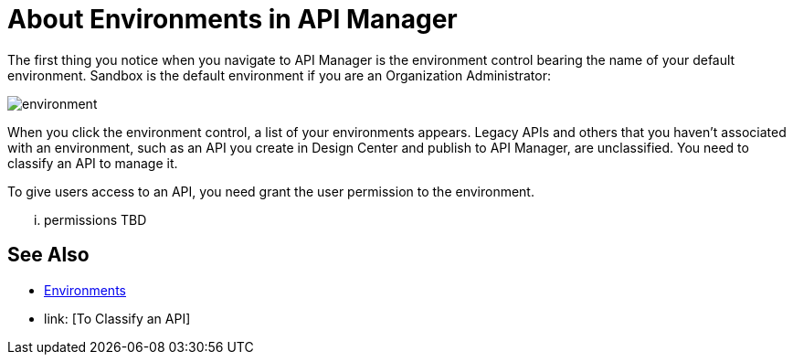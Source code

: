 = About Environments in API Manager

The first thing you notice when you navigate to API Manager is the environment control bearing the name of your default environment. Sandbox is the default environment if you are an Organization Administrator:

image::environment.png[]

When you click the environment control, a list of your environments appears. Legacy APIs and others that you haven't associated with an environment, such as an API you create in Design Center and publish to API Manager, are unclassified. You need to classify an API to manage it.

To give users access to an API, you need grant the user permission to the environment.

... permissions TBD 

== See Also

* link:/access-management/environments[Environments]
* link: [To Classify an API]